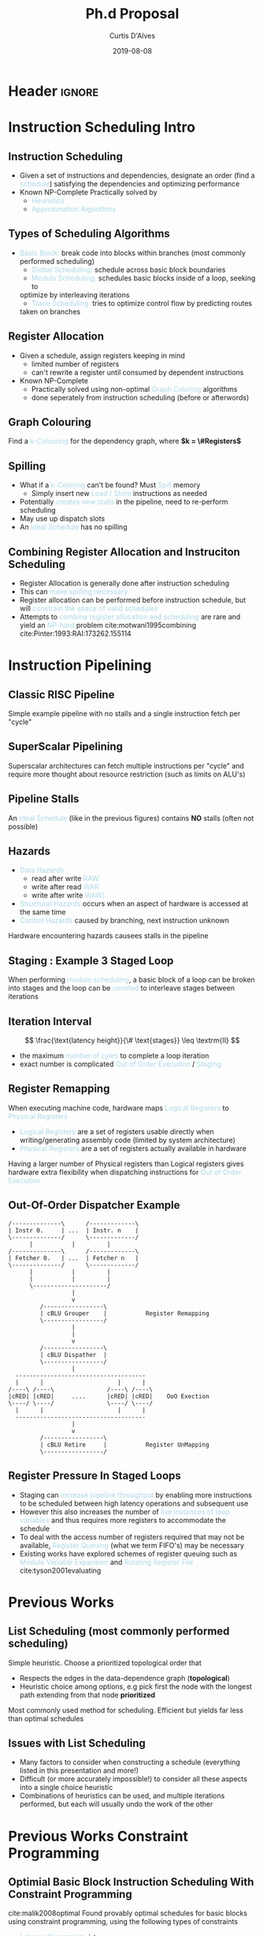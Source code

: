 * Header :ignore:
# -*- mode: org; -*-

#+REVEAL_ROOT: https://cdn.jsdelivr.net/reveal.js/3.0.0/
#+REVEAL_THEME: league

#+OPTIONS: reveal_title_slide:auto num:nil toc:nil timestamp:nil

#+MACRO: color @@html:<font color="$1">$2</font>@@
#+MACRO: alert @@html:<font color="lightblue">$1</font>@@

#+REVEAL_EXTRA_CSS: ./mystyle.css
# #+REVEAL_EXTRA_CSS: /Users/curtis/reveal.js/css/theme/night.css

# To load Org-reveal, type “M-x load-library”, then type “ox-reveal”.


#+Title: Ph.d Proposal
#+Date: 2019-08-08
#+Email: curtis.dalves@gmail.com
#+Author: Curtis D'Alves

* Instruction Scheduling Intro

** Instruction Scheduling
  - Given a set of instructions and dependencies, designate an order 
    (find a {{{alert(schedule)}}}) satisfying the dependencies and optimizing performance
  - Known NP-Complete 
    Practically solved by
    - {{{alert(Heuristics)}}}
    - {{{alert(Approximation Algorithms)}}}

** COMMENT Testing
   #+REVEAL_HTML: <div class="column" style="float:left; width: 50%">
   - Define Clustering
   - For Each Cluster i
   - Stochastic Penalty
   #+REVEAL_HTML: </div>
   #+REVEAL_HTML: <div class="column" style="float:right; width: 50%">
   - $ x + 5 $
   #+REVEAL_HTML: </div>
** Types of Scheduling Algorithms
   - {{{alert(Basic Block:)}}} break code into blocks within branches (most commonly performed scheduling)
	 - {{{alert(Global Scheduling:)}}} schedule across basic block boundaries
	 - {{{alert(Modulo Scheduling:)}}} schedules basic blocks inside of a loop, seeking to
     optimize by interleaving iterations
	 - {{{alert(Trace Scheduling:)}}} tries to optimize control flow by predicting routes
     taken on branches

** Register Allocation
   - Given a schedule, assign registers keeping in mind
    - limited number of registers
    - can't rewrite a register until consumed by dependent instructions
   - Known NP-Complete
     - Practically solved using non-optimal {{{alert(Graph Coloring)}}} algorithms
     - done seperately from instruction scheduling (before or afterwords)
** Graph Colouring
   [[file:figures/nshape.png]]
   
   Find a {{{alert(k-Colouring)}}} for the dependency graph, where *$k = \#Registers$*

** Spilling
   - What if a {{{alert(k-Coloring)}}} can't be found? Must {{{alert(Spill)}}} memory
	 - Simply insert new {{{alert(Load / Store)}}} instructions as needed
   - Potentially {{{alert(creates new stalls)}}} in the pipeline, need to re-perform
     scheduling
   - May use up dispatch slots
   - An {{{alert(Ideal Schedule)}}} has no spilling
 
** Combining Register Allocation and Instruciton Scheduling
   - Register Allocation is generally done after instruction scheduling
   - This can {{{alert(make spilling necessary)}}}
   - Register allocation can be performed before instruction schedule, but will
     {{{alert(constrain the space of valid schedules)}}}
   - Attempts to {{{alert(combine register allocation and scheduling)}}} are
     rare and yield an {{{alert(NP-hard)}}} problem cite:motwani1995combining cite:Pinter:1993:RAI:173262.155114

* Instruction Pipelining
** Classic RISC Pipeline
  [[file:figures/pipeline.png]]
  
 Simple example pipeline with no stalls and a single instruction fetch per
 "cycle"

** SuperScalar Pipelining
   #+ATTR_HTML: :width 50% :height 50%
   [[file:figures/superscaler.png]]
   
   Superscalar architectures can fetch multiple instructions per "cycle" and
   require more thought about resource restriction (such as limits on ALU's)

** Pipeline Stalls
   [[file:figures/bubbles.png]]
   [[file:figures/bubbles2.png]]
   
   An {{{alert(Ideal Schedule)}}} (like in the previous figures) contains *NO* stalls (often
   not possible)

** Hazards
		- {{{alert(Data Hazards)}}}
			- read after write {{{alert(RAW)}}}
			- write after read {{{alert(WAR)}}}
			- write after write {{{alert(WAW))}}}
		- {{{alert(Structural Hazards)}}} occurs when an aspect of hardware is accessed at the same time
		- {{{alert(Control Hazards)}}} caused by branching, next instruction unknown
    Hardware encountering hazards causees stalls in the pipeline

** Staging : Example 3 Staged Loop
   #+ATTR_HTML: :width 50% :height 50%
   [[file:figures/staging.png]]

   When performing {{{alert(modulo scheduling)}}}, a basic block of a loop can be broken
   into stages and the loop can be {{{alert(unrolled)}}} to interleave stages between
   iterations

** Iteration Interval
   #+BEGIN_cmath 
   $$ \frac{\text{latency height}}{\# \text{stages}} \leq \textrm{II} $$
   #+END_cmath
   - the maximum {{{alert(number of cyles)}}} to complete a loop iteration
   - exact number is complicated {{{alert(Out of Order Execution)}}} / {{{alert(Staging)}}}
*** TODO COMMENT finish II explanation

** Register Remapping
   When executing machine code, hardware maps {{{alert(Logical Registers)}}} to {{{alert(Physical Registers)}}}
   -  {{{alert(Logical Registers)}}} are a set of registers usable directly when
     writing/generating assembly code (limited by system architecture)
   - {{{alert(Physical Registers)}}} are a set of registers actually available in hardware
   Having a larger number of Physical registers than Logical registers gives
   hardware extra flexibility when dispatching instructions for {{{alert(Out of Order Execution)}}}

** Out-Of-Order Dispatcher Example
   #+BEGIN_SRC ditaa :file figures/hello-world.png
   /--------------\      /-------------\
   | Instr 0.     | ...  | Instr. n    |
   \--------------/      \-------------/
         |           |         |
   /--------------\      /-------------\
   | Fetcher 0.   | ...  | Fetcher n   |
   \--------------/      \-------------/
         |           |         |
         |           |         |
         \---------------------/
                     |
                     v
            /-----------------\
            | cBLU Grouper    |           Register Remapping
            \-----------------/
                     |
                     |
                     v 
            /-----------------\
            | cBLU Dispather  |
            \-----------------/
                     |
     -------------------------------------
     |      |                     |      |
   /----\ /----\               /----\ /----\
   |cRED| |cRED|     ....      |cRED| |cRED|    OoO Exection
   \----/ \----/               \----/ \----/
     |      |                     |      |
     -------------------------------------
                     |
                     v 
            /-----------------\
            | cBLU Retire     |           Register UnMapping
            \-----------------/
   #+END_SRC

   #+ATTR_HTML: :width 50% :height 50%
   #+RESULTS:
   [[file:figures/hello-world.png]]

** Register Pressure In Staged Loops
   - Staging can {{{alert(increase pipeline throughput)}}} by enabling more instructions to
     be scheduled between high latency operations and subsequent use
   - However this also increases the number of {{{alert(live instances of loop
     variables)}}} and thus requires more registers to accommodate the schedule
   - To deal with the access number of registers required that may not be
     available, {{{alert(Register Queuing)}}} (what we term FIFO's) may be
     necessary
   - Existing works have explored schemes of register queuing such as
     {{{alert(Modulo Variable Expansion)}}} and {{{alert(Rotating Register
     File)}}} cite:tyson2001evaluating
* Previous Works
** List Scheduling (most commonly performed scheduling)
   	Simple heuristic.  Choose a prioritized topological order that
    - Respects the edges in the data-dependence graph (*topological*)
    - Heuristic choice among options, e.g pick first the node with the longest path extending from that node *prioritized*
    Most commonly used method for scheduling. Efficient but yields far less than
    optimal schedules

** Issues with List Scheduling
    - Many factors to consider when constructing a schedule (everything listed in this presentation and more!)    
    - Difficult (or more accurately impossible!) to consider all these aspects into a single choice heuristic        
    - Combinations of heuristics can be used, and multiple iterations performed,
      but each will usually undo the work of the other

* Previous Works Constraint Programming
** Optimial Basic Block Instruction Scheduling With Constraint Programming
   cite:malik2008optimal  Found provably optimal schedules for basic blocks using constraint
     programming, using the following types of constraints
   - {{{alert(Latency Constraints)}}}, i.e
     - Given a labeled dependency DAG $G = (N,E)$ 
       - $\forall (i,j) \in E \cdot j \geq i + l(i,j)$ 
   - {{{alert(Resource Constraints)}}} that ensured functinonal units were not exceded
   - {{{alert(Distance Contstraints)}}}, i.e
     - Given a labeled dependency *DAG*  $G = (N,E)$ 
        - $\forall (i,j) \in E \cdot j \geq i + d(i,j)$

** Optimial Basic Block Instruction Scheduling With Constraint Programming (Limitations)
   The hard constraints on latency would not account for {{{alert(Register Remapping)}}} in
   {{{alert(Out Of Order Execution)}}} that would be able to find more optimal schedules
   despite the fact that latencies in normal execution would create {{{alert(pipeline stalls)}}}
   #+begin_example
   fma r3,r3,r4
   fma r2,r2,r4
   fma r1,r1,r4
   fma r0,r0,r4
   #+end_example
   On a system with only 5 registers and an instruction fma of large enough
   latency, the scheduler would push these instructions apart. However a machine
   could use register remapping to execute these instructions efficiently *OoO*
   making that constraint unnecessary

* Previous Works Program Optimization Through Stochastic Search
** Program Optimization through Stochastic Search
   cite:Schkufza:2016:SPO:2886013.2863701
  - Suitable for {{{alert(Short Basic Block)}}} assembly code sequences
  - Utilizes a multiple pass {{{alert(Stochastic Algorithm)}}}
  - Encodes constraints as a {{{alert(Cost Function)}}} and uses a
    {{{alert(Markov Chain Monte Carlo Sampler)}}} to explore space of all
    possible schedules

** Program Optimization through Stochastic Search
   Each pass of the optimization minimizes the cost function
#+BEGIN_cmath
  \begin{equation*}
    cost(R; T) = w_e \times eq(R; T) + w_p \times perf(R; T)
  \end{equation*}
#+END_cmath
  | $\color{lightgreen}{\boldsymbol{R}}$   | any rewrite of the program                                        |
  | $\color{lightgreen}{\boldsymbol{T}}$   | the input program sequence                                        |
  | $\color{lightgreen}{eq(\cdot)}$        | the equivalence function (0 if $\color{lightgreen}{R \equiv T}$ ) |
  | $\color{lightgreen}{perf(\cdot)}$      | a metric for performance                                          |
  | $\color{lightgreen}{\boldsymbol{w_e}}$ | weight for the equivalence term                                   |
  | $\color{lightgreen}{\boldsymbol{w_p}}$ | weight for the performance term                                   |

** Program Optimization through Stochastic Search (Limitations)
   - Only optimizes basic blocks ({{{alert(no loops)}}})
   - Extremely innefficent (only practical for very short scheduling)
   - Performed in multiple passes with model checking
   - Cost function doesn't model the space of valid checking (hence model
     checking is required per each rewrite)

* Proposed Research

** Constrained Optimization Model For Modulo Scheduling

#+BEGIN_cmath
#+HTML: <small>
\begin{align*}
    \color{lightblue}{\text{Objective Variables }} & t_i, b_i, f_i:& \mathbb{R} \\
    \color{lightblue}{\text{Constants }} & \textrm{II} :& \mathbb{R} \\
    \color{lightblue}{\text{Indicator Function }} & \mathbb{IN} :& \mathbb{R} \rightarrow \mathbb{R} \\
    & t_i :& \text{dispatch time} \\
    & b_i :& \text{completion time} \\
    & f_i :& \text{FIFO use } 0 \leq f_i \leq 1 \\
    & \textrm{II} :& \text{iteration interval} \frac{\# instructions}{dispatches/cycle} \\
\end{align*}
#+HTML: </small>
#+END_cmath

** Constrained Optimization Model
#+BEGIN_cmath
#+HTML: <small>
\begin{align}
    \color{lightblue}{\text{Hard Constraints }} \qquad & \forall i,j \cdot i \rightarrow j \qquad t_i + \epsilon \leq t_j  \\
								 & 0 \leq t_i \leq b_i \leq \#\text{stages} \cdot \textrm{II}  \\
								 & b_i + \epsilon \leq t_i + \textrm{II} \\
    \color{lightblue}{\text{Objective Function }} \qquad   & \text{min} \sum_{i} (b_i - t_i + f_i) + \text{Penalties}
\end{align}
#+HTML: </small>    
#+END_cmath

{{{alert(Key Idea:)}}} Encode choice heuristics as penalties, adjust preference
between heuristics by scaling

** IO Penalty
   - {{{alert(IDEA)}}} penalize dispatch time of instructions based on the quantity and
    latencies of it's dependencies
   - {{{alert(Note)}}} This is a *penalty* not a *hard* constraint on latencies

#+BEGIN_cmath
#+HTML: <small>
   \begin{align*}
            \color{lightblue}{\text{Given }} \qquad  & t_i,t_j \qquad & \forall i,j \mid i \rightarrow j  \\
            \color{lightblue}{\text{For each i }} \qquad & N_j  =  \sum_{i \rightarrow j} \text{latency}(j) & \\
            \qquad & \qquad & \qquad \\
            \qquad & \mathbb{IO}(i) = \sum_{j} \frac{1}{N_j} \mathbb{IN}(t_i - t_j) & \qquad 
    \end{align*}
#+HTML: </small>
#+END_cmath

** Stochastic Scaling
   - The scaling $\color{lightgreen}{\frac{1}{N_j}}$ may be a good *guess*, but not necessarily effective in practice
   - {{{alert(IDEA)}}} scale the {{{alert(IO penalty)}}} stochastically
#+BEGIN_cmath
#+HTML: <small>
      \begin{align*}
          \color{lightblue}{\text{Define a Clustering}} \qquad & \mathbb{C} = \text{Cluster}(\forall i \mid i \rightarrow j) \\
          \color{lightblue}{\text{For each Cluster i}} \qquad & c_i \in \mathbb{RAND(R)} \\
          \color{lightblue}{\text{Stochastic Penalty}} \qquad & \sum_i c_i \cdot \mathbb{IO}(i)
        \end{align*}
#+HTML: </small>
#+END_cmath

** Schedule Topology
   {{{alert(Assertion)}}} For each scaling $\color{lightgreen}{c_i \in \mathbb{RAND(R)}}$, there exists an $\color{lightgreen}{\epsilon \in
     \mathbb(R)}$ such that $\color{lightgreen}{c_i + \epsilon}$
   produces a distinct schedule from $\color{lightgreen}{c_i}$
   - If the assertion fails, the clustering is useless (possible to avoid such
     clusterings?)
   - What does this topology look like?
   - Do all valid schedules span this topology?

** Topology Analysis
   - Prove stochastic scaling spans the topology of all schedules
   - Use PCA analysis to select useful pull parameters
   - Develop clustering methods for assigning pull parameters

* References
  bibliographystyle:alphadin
  bibliography:References.bib
